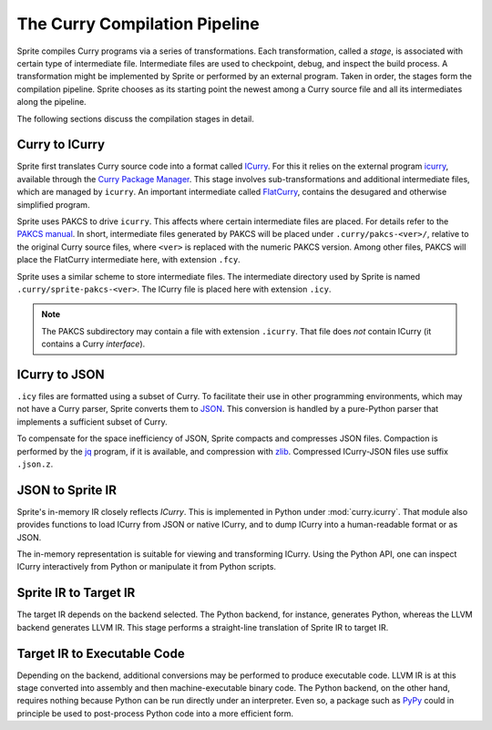 
.. _compilation-pipeline:

The Curry Compilation Pipeline
==============================

Sprite compiles Curry programs via a series of transformations.  Each
transformation, called a `stage`, is associated with certain type of
intermediate file.  Intermediate files are used to checkpoint, debug, and
inspect the build process.  A transformation might be implemented by Sprite or
performed by an external program.  Taken in order, the stages form the
compilation pipeline.  Sprite chooses as its starting point the newest
among a Curry source file and all its intermediates along the pipeline.

The following sections discuss the compilation stages in detail.


Curry to ICurry
---------------

Sprite first translates Curry source code into a format called `ICurry
<http://arxiv.org/abs/1908.11101>`__.  For this it relies on the external
program `icurry
<https://www-ps.informatik.uni-kiel.de/~cpm/pkgs/icurry.html>`__, available
through the `Curry Package Manager`_.  This stage involves sub-transformations
and additional intermediate files, which are managed by ``icurry``.  An
important intermediate called `FlatCurry`_, contains the desugared and
otherwise simplified program.

Sprite uses PAKCS to drive ``icurry``.  This affects where certain
intermediate files are placed.  For details refer to the `PAKCS
manual`_.  In short, intermediate files generated by PAKCS will be placed under
``.curry/pakcs-<ver>/``, relative to the original Curry source files, where
``<ver>`` is replaced with the numeric PAKCS version.  Among other files, PAKCS
will place the FlatCurry intermediate here, with extension ``.fcy``.

Sprite uses a similar scheme to store intermediate files.  The intermediate
directory used by Sprite is named ``.curry/sprite-pakcs-<ver>``.  The
ICurry file is placed here with extension ``.icy``.

.. note::
   The PAKCS subdirectory may contain a file with extension ``.icurry``.  That
   file does `not` contain ICurry (it contains a Curry `interface`).


ICurry to JSON
--------------

``.icy`` files are formatted using a subset of Curry.  To facilitate their use
in other programming environments, which may not have a Curry parser, Sprite
converts them to `JSON`_.  This conversion is handled by a pure-Python parser
that implements a sufficient subset of Curry.

To compensate for the space inefficiency of JSON, Sprite compacts and
compresses JSON files.  Compaction is performed by the `jq`_ program, if it is
available, and compression with `zlib`_.  Compressed ICurry-JSON files use
suffix ``.json.z``.


JSON to Sprite IR
-----------------

Sprite's in-memory IR closely reflects `ICurry`.  This is implemented in Python
under :mod:`curry.icurry`.  That module also provides functions to load ICurry
from JSON or native ICurry, and to dump ICurry into a human-readable format or
as JSON.

The in-memory representation is suitable for viewing and transforming ICurry.
Using the Python API, one can inspect ICurry interactively from Python or
manipulate it from Python scripts.


Sprite IR to Target IR
----------------------

The target IR depends on the backend selected.  The Python backend, for
instance, generates Python, whereas the LLVM backend generates LLVM IR.  This
stage performs a straight-line translation of Sprite IR to target IR.


Target IR to Executable Code
----------------------------

Depending on the backend, additional conversions may be performed to produce
executable code.  LLVM IR is at this stage converted into assembly and then
machine-executable binary code.  The Python backend, on the other hand,
requires nothing because Python can be run directly under an interpreter.  Even
so, a package such as `PyPy`_ could in principle be used to post-process Python
code into a more efficient form.


..
  .. _FlatCurry: http://www.informatik.uni-kiel.de/∼curry/flat

.. _FlatCurry: https://www-ps.informatik.uni-kiel.de/~cpm/pkgs/flatcurry.html
.. _PAKCS manual: https://www.informatik.uni-kiel.de/~pakcs/Manual.pdf
.. _JSON: https://www.json.org/
.. _jq: https://stedolan.github.io/jq/
.. _zlib: https://zlib.net/
.. _ICurry package: https://www-ps.informatik.uni-kiel.de/~cpm/pkgs/icurry.html
.. _Curry Package Manager: https://www-ps.informatik.uni-kiel.de/currywiki/tools/cpm
.. _PyPy: https://www.pypy.org/
